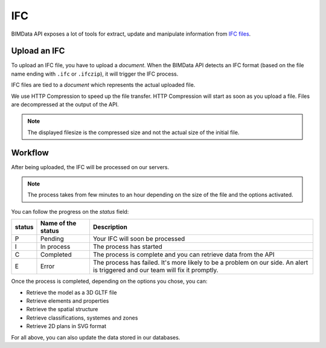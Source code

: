 .. index::
   single: execution; ifc
   module: core

===
IFC
===

BIMData API exposes a lot of tools for extract, update and manipulate information from `IFC files`_.

Upload an IFC
=============

To upload an IFC file, you have to upload a `document`. 
When the BIMData API detects an IFC format (based on the file name ending with ``.ifc`` or ``.ifczip``), it will trigger the IFC process.

IFC files are tied to a `document` which represents the actual uploaded file.

We use HTTP Compression to speed up the file transfer. HTTP Compression will start as soon as you upload a file.
Files are decompressed at the output of the API.

.. note::

    The displayed filesize is the compressed size and not the actual size of the initial file.

Workflow
=========

After being uploaded, the IFC will be processed on our servers.

.. NOTE::
    The process takes from few minutes to an hour depending on the size of the file and the options activated.

You can follow the progress on the `status` field:


================  ===================  ========================================================================================================
status            Name of the status   Description
================  ===================  ========================================================================================================
P                  Pending             Your IFC will soon be processed
I                  In process          The process has started
C                  Completed           The process is complete and you can retrieve data from the API
E                  Error               The process has failed.
                                       It's more likely to be a problem on our side. 
                                       An alert is triggered and our team will fix it promptly.
================  ===================  ========================================================================================================

Once the process is completed, depending on the options you chose, you can:

* Retrieve the model as a 3D GLTF file
* Retrieve elements and properties
* Retrieve the spatial structure
* Retrieve classifications, systemes and zones
* Retrieve 2D plans in SVG format

For all above, you can also update the data stored in our databases.



.. _IFC files: https://en.wikipedia.org/wiki/Industry_Foundation_Classes